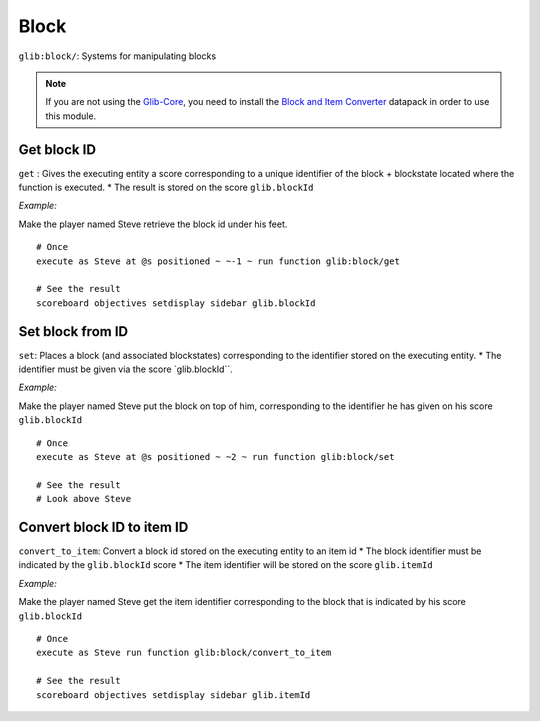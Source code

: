 *****
Block
*****

``glib:block/``: Systems for manipulating blocks

.. note::

    If you are not using the `Glib-Core <https://gitlab.com/Altearn/gunivers/minecraft/datapack/Glibs/glib-core>`_, you need to install the `Block and Item Converter <https://gitlab.com/Altearn/gunivers/minecraft/datapack/Glibs/addons/block-and-item-converter>`_ datapack in order to use this module.

Get block ID
~~~~~~~~~~~~

``get`` : Gives the executing entity a score corresponding to a unique
identifier of the block + blockstate located where the function is
executed. \* The result is stored on the score ``glib.blockId``

*Example:* 

Make the player named Steve retrieve the block id under his feet.

::

    # Once
    execute as Steve at @s positioned ~ ~-1 ~ run function glib:block/get

    # See the result
    scoreboard objectives setdisplay sidebar glib.blockId

Set block from ID
~~~~~~~~~~~~~~~~~

``set``: Places a block (and associated blockstates) corresponding to
the identifier stored on the executing entity. \* The identifier must be
given via the score \`glib.blockId\`\`.

*Example:*

Make the player named Steve put the block on top of him, corresponding
to the identifier he has given on his score ``glib.blockId``

::

    # Once
    execute as Steve at @s positioned ~ ~2 ~ run function glib:block/set

    # See the result
    # Look above Steve

Convert block ID to item ID
~~~~~~~~~~~~~~~~~~~~~~~~~~~

``convert_to_item``: Convert a block id stored on the executing entity
to an item id \* The block identifier must be indicated by the
``glib.blockId`` score \* The item identifier will be stored on the
score ``glib.itemId``

*Example:*

Make the player named Steve get the item identifier corresponding to the
block that is indicated by his score ``glib.blockId``

::

    # Once
    execute as Steve run function glib:block/convert_to_item

    # See the result
    scoreboard objectives setdisplay sidebar glib.itemId

